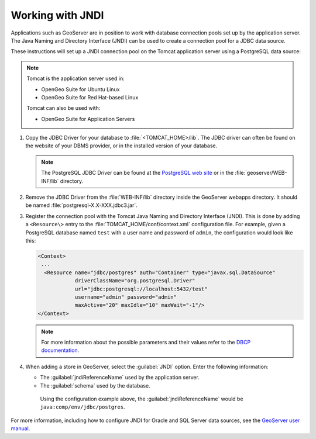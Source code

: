 .. _sysadmin.jndi:

Working with JNDI
-----------------

Applications such as GeoServer are in position to work with database connection pools set up by the application server. The Java Naming and Directory Interface (JNDI) can be used to create a connection pool for a JDBC data source.

These instructions will set up a JNDI connection pool on the Tomcat application server using a PostgreSQL data source:

.. note::

   Tomcat is the application server used in:

   * OpenGeo Suite for Ubuntu Linux
   * OpenGeo Suite for Red Hat-based Linux

   Tomcat can also be used with:

   * OpenGeo Suite for Application Servers

#. Copy the JDBC Driver for your database to :file:`<TOMCAT_HOME>/lib`. The JDBC driver can often be found on the website of your DBMS provider, or in the installed version of your database. 

   .. note:: The PostgreSQL JDBC Driver can be found at the `PostgreSQL web site <http://jdbc.postgresql.org/>`_ or in the :file:`geoserver/WEB-INF/lib` directory.

#. Remove the JDBC Driver from the :file:`WEB-INF/lib` directory inside the GeoServer webapps directory. It should be named :file:`postgresql-X.X-XXX.jdbc3.jar`.

#. Register the connection pool with the Tomcat Java Naming and Directory Interface (JNDI). This is done by adding a ``<Resource\>`` entry to the :file:`TOMCAT_HOME/conf/context.xml` configuration file. For example, given a PostgreSQL database named ``test`` with a user name and password of ``admin``, the configuration would look like this:

   .. code-block:: xml

      <Context>
       ...
        <Resource name="jdbc/postgres" auth="Container" type="javax.sql.DataSource"
                  driverClassName="org.postgresql.Driver"
                  url="jdbc:postgresql://localhost:5432/test"
                  username="admin" password="admin"
                  maxActive="20" maxIdle="10" maxWait="-1"/>
      </Context>

   .. note:: For more information about the possible parameters and their values refer to the `DBCP documentation <http://commons.apache.org/dbcp/configuration.html>`_. 

#. When adding a store in GeoServer, select the :guilabel:`JNDI` option. Enter the following information:

   * The :guilabel:`jndiReferenceName` used by the application server.

   * The :guilabel:`schema` used by the database.

    Using the configuration example above, the :guilabel:`jndiReferenceName` would be ``java:comp/env/jdbc/postgres``.

For more information, including how to configure JNDI for Oracle and SQL Server data sources, see the `GeoServer user manual <../../geoserver/tutorials/tomcat-jndi/tomcat-jndi.html>`_.
